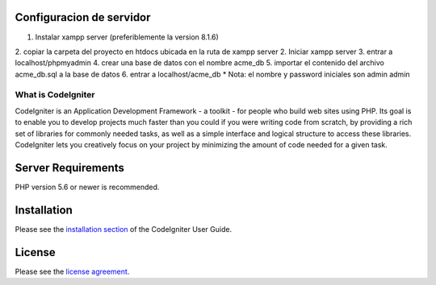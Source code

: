 ***********************
Configuracion de servidor
***********************
1. Instalar xampp server (preferiblemente la version 8.1.6)
2. copiar la carpeta del proyecto en htdocs ubicada en la ruta de xampp server
2. Iniciar xampp server
3. entrar a localhost/phpmyadmin
4. crear una base de datos con el nombre acme_db
5. importar el contenido del archivo acme_db.sql a la base de datos
6. entrar a localhost/acme_db
* Nota: el nombre y password iniciales son admin admin

###################
What is CodeIgniter
###################

CodeIgniter is an Application Development Framework - a toolkit - for people
who build web sites using PHP. Its goal is to enable you to develop projects
much faster than you could if you were writing code from scratch, by providing
a rich set of libraries for commonly needed tasks, as well as a simple
interface and logical structure to access these libraries. CodeIgniter lets
you creatively focus on your project by minimizing the amount of code needed
for a given task.

*******************
Server Requirements
*******************

PHP version 5.6 or newer is recommended.

************
Installation
************

Please see the `installation section <https://codeigniter.com/userguide3/installation/index.html>`_
of the CodeIgniter User Guide.

*******
License
*******

Please see the `license
agreement <https://github.com/bcit-ci/CodeIgniter/blob/develop/user_guide_src/source/license.rst>`_.